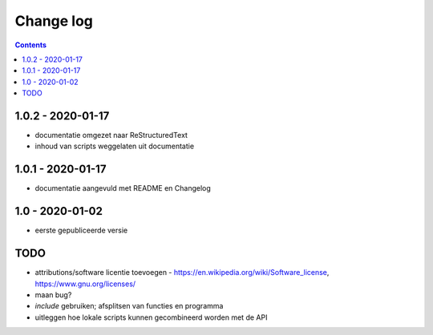 ==========
Change log
==========

.. contents ::

1.0.2 - 2020-01-17
------------------

- documentatie omgezet naar ReStructuredText
- inhoud van scripts weggelaten uit documentatie

1.0.1 - 2020-01-17
------------------

- documentatie aangevuld met README en Changelog

1.0 - 2020-01-02
----------------

- eerste gepubliceerde versie


TODO
----

- attributions/software licentie toevoegen - https://en.wikipedia.org/wiki/Software_license, https://www.gnu.org/licenses/
- maan bug?
- `include` gebruiken; afsplitsen van functies en programma 
- uitleggen hoe lokale scripts kunnen gecombineerd worden met de API

